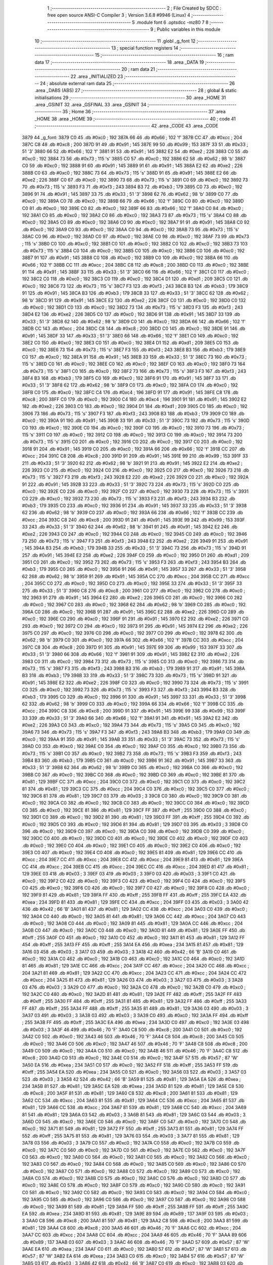                               1 ;--------------------------------------------------------
                              2 ; File Created by SDCC : free open source ANSI-C Compiler
                              3 ; Version 3.6.8 #9946 (Linux)
                              4 ;--------------------------------------------------------
                              5 	.module font
                              6 	.optsdcc -mz80
                              7 	
                              8 ;--------------------------------------------------------
                              9 ; Public variables in this module
                             10 ;--------------------------------------------------------
                             11 	.globl _g_font
                             12 ;--------------------------------------------------------
                             13 ; special function registers
                             14 ;--------------------------------------------------------
                             15 ;--------------------------------------------------------
                             16 ; ram data
                             17 ;--------------------------------------------------------
                             18 	.area _DATA
                             19 ;--------------------------------------------------------
                             20 ; ram data
                             21 ;--------------------------------------------------------
                             22 	.area _INITIALIZED
                             23 ;--------------------------------------------------------
                             24 ; absolute external ram data
                             25 ;--------------------------------------------------------
                             26 	.area _DABS (ABS)
                             27 ;--------------------------------------------------------
                             28 ; global & static initialisations
                             29 ;--------------------------------------------------------
                             30 	.area _HOME
                             31 	.area _GSINIT
                             32 	.area _GSFINAL
                             33 	.area _GSINIT
                             34 ;--------------------------------------------------------
                             35 ; Home
                             36 ;--------------------------------------------------------
                             37 	.area _HOME
                             38 	.area _HOME
                             39 ;--------------------------------------------------------
                             40 ; code
                             41 ;--------------------------------------------------------
                             42 	.area _CODE
                             43 	.area _CODE
   3879                      44 _g_font:
   3879 C0                   45 	.db #0xc0	; 192
   387A 66                   46 	.db #0x66	; 102	'f'
   387B CC                   47 	.db #0xcc	; 204
   387C C8                   48 	.db #0xc8	; 200
   387D 91                   49 	.db #0x91	; 145
   387E 99                   50 	.db #0x99	; 153
   387F 33                   51 	.db #0x33	; 51	'3'
   3880 66                   52 	.db #0x66	; 102	'f'
   3881 91                   53 	.db #0x91	; 145
   3882 E2                   54 	.db #0xe2	; 226
   3883 C0                   55 	.db #0xc0	; 192
   3884 73                   56 	.db #0x73	; 115	's'
   3885 C0                   57 	.db #0xc0	; 192
   3886 62                   58 	.db #0x62	; 98	'b'
   3887 C0                   59 	.db #0xc0	; 192
   3888 91                   60 	.db #0x91	; 145
   3889 91                   61 	.db #0x91	; 145
   388A E2                   62 	.db #0xe2	; 226
   388B C0                   63 	.db #0xc0	; 192
   388C 73                   64 	.db #0x73	; 115	's'
   388D 91                   65 	.db #0x91	; 145
   388E E2                   66 	.db #0xe2	; 226
   388F C0                   67 	.db #0xc0	; 192
   3890 73                   68 	.db #0x73	; 115	's'
   3891 C0                   69 	.db #0xc0	; 192
   3892 73                   70 	.db #0x73	; 115	's'
   3893 F3                   71 	.db #0xf3	; 243
   3894 B3                   72 	.db #0xb3	; 179
   3895 C0                   73 	.db #0xc0	; 192
   3896 91                   74 	.db #0x91	; 145
   3897 33                   75 	.db #0x33	; 51	'3'
   3898 62                   76 	.db #0x62	; 98	'b'
   3899 C0                   77 	.db #0xc0	; 192
   389A C0                   78 	.db #0xc0	; 192
   389B 66                   79 	.db #0x66	; 102	'f'
   389C C0                   80 	.db #0xc0	; 192
   389D C0                   81 	.db #0xc0	; 192
   389E C0                   82 	.db #0xc0	; 192
   389F 66                   83 	.db #0x66	; 102	'f'
   38A0 C0                   84 	.db #0xc0	; 192
   38A1 C0                   85 	.db #0xc0	; 192
   38A2 C0                   86 	.db #0xc0	; 192
   38A3 73                   87 	.db #0x73	; 115	's'
   38A4 C0                   88 	.db #0xc0	; 192
   38A5 C0                   89 	.db #0xc0	; 192
   38A6 C0                   90 	.db #0xc0	; 192
   38A7 91                   91 	.db #0x91	; 145
   38A8 C0                   92 	.db #0xc0	; 192
   38A9 C0                   93 	.db #0xc0	; 192
   38AA C0                   94 	.db #0xc0	; 192
   38AB 73                   95 	.db #0x73	; 115	's'
   38AC C0                   96 	.db #0xc0	; 192
   38AD C0                   97 	.db #0xc0	; 192
   38AE C0                   98 	.db #0xc0	; 192
   38AF 73                   99 	.db #0x73	; 115	's'
   38B0 C0                  100 	.db #0xc0	; 192
   38B1 C0                  101 	.db #0xc0	; 192
   38B2 C0                  102 	.db #0xc0	; 192
   38B3 73                  103 	.db #0x73	; 115	's'
   38B4 C0                  104 	.db #0xc0	; 192
   38B5 C0                  105 	.db #0xc0	; 192
   38B6 C0                  106 	.db #0xc0	; 192
   38B7 91                  107 	.db #0x91	; 145
   38B8 C0                  108 	.db #0xc0	; 192
   38B9 C0                  109 	.db #0xc0	; 192
   38BA 66                  110 	.db #0x66	; 102	'f'
   38BB CC                  111 	.db #0xcc	; 204
   38BC C8                  112 	.db #0xc8	; 200
   38BD C0                  113 	.db #0xc0	; 192
   38BE 91                  114 	.db #0x91	; 145
   38BF 33                  115 	.db #0x33	; 51	'3'
   38C0 66                  116 	.db #0x66	; 102	'f'
   38C1 C0                  117 	.db #0xc0	; 192
   38C2 C0                  118 	.db #0xc0	; 192
   38C3 C0                  119 	.db #0xc0	; 192
   38C4 D1                  120 	.db #0xd1	; 209
   38C5 C0                  121 	.db #0xc0	; 192
   38C6 73                  122 	.db #0x73	; 115	's'
   38C7 F3                  123 	.db #0xf3	; 243
   38C8 B3                  124 	.db #0xb3	; 179
   38C9 91                  125 	.db #0x91	; 145
   38CA B3                  126 	.db #0xb3	; 179
   38CB 33                  127 	.db #0x33	; 51	'3'
   38CC 62                  128 	.db #0x62	; 98	'b'
   38CD 91                  129 	.db #0x91	; 145
   38CE E2                  130 	.db #0xe2	; 226
   38CF C0                  131 	.db #0xc0	; 192
   38D0 C0                  132 	.db #0xc0	; 192
   38D1 C0                  133 	.db #0xc0	; 192
   38D2 73                  134 	.db #0x73	; 115	's'
   38D3 F3                  135 	.db #0xf3	; 243
   38D4 E2                  136 	.db #0xe2	; 226
   38D5 C0                  137 	.db #0xc0	; 192
   38D6 91                  138 	.db #0x91	; 145
   38D7 33                  139 	.db #0x33	; 51	'3'
   38D8 62                  140 	.db #0x62	; 98	'b'
   38D9 C0                  141 	.db #0xc0	; 192
   38DA 66                  142 	.db #0x66	; 102	'f'
   38DB CC                  143 	.db #0xcc	; 204
   38DC C8                  144 	.db #0xc8	; 200
   38DD C0                  145 	.db #0xc0	; 192
   38DE 91                  146 	.db #0x91	; 145
   38DF 33                  147 	.db #0x33	; 51	'3'
   38E0 66                  148 	.db #0x66	; 102	'f'
   38E1 C0                  149 	.db #0xc0	; 192
   38E2 C0                  150 	.db #0xc0	; 192
   38E3 C0                  151 	.db #0xc0	; 192
   38E4 D1                  152 	.db #0xd1	; 209
   38E5 C0                  153 	.db #0xc0	; 192
   38E6 73                  154 	.db #0x73	; 115	's'
   38E7 F3                  155 	.db #0xf3	; 243
   38E8 B3                  156 	.db #0xb3	; 179
   38E9 C0                  157 	.db #0xc0	; 192
   38EA 91                  158 	.db #0x91	; 145
   38EB 33                  159 	.db #0x33	; 51	'3'
   38EC 73                  160 	.db #0x73	; 115	's'
   38ED C0                  161 	.db #0xc0	; 192
   38EE C0                  162 	.db #0xc0	; 192
   38EF C0                  163 	.db #0xc0	; 192
   38F0 73                  164 	.db #0x73	; 115	's'
   38F1 C0                  165 	.db #0xc0	; 192
   38F2 73                  166 	.db #0x73	; 115	's'
   38F3 F3                  167 	.db #0xf3	; 243
   38F4 B3                  168 	.db #0xb3	; 179
   38F5 C0                  169 	.db #0xc0	; 192
   38F6 91                  170 	.db #0x91	; 145
   38F7 33                  171 	.db #0x33	; 51	'3'
   38F8 62                  172 	.db #0x62	; 98	'b'
   38F9 C0                  173 	.db #0xc0	; 192
   38FA C0                  174 	.db #0xc0	; 192
   38FB C0                  175 	.db #0xc0	; 192
   38FC C4                  176 	.db #0xc4	; 196
   38FD 91                  177 	.db #0x91	; 145
   38FE C8                  178 	.db #0xc8	; 200
   38FF C0                  179 	.db #0xc0	; 192
   3900 C4                  180 	.db #0xc4	; 196
   3901 91                  181 	.db #0x91	; 145
   3902 E2                  182 	.db #0xe2	; 226
   3903 C0                  183 	.db #0xc0	; 192
   3904 D1                  184 	.db #0xd1	; 209
   3905 C0                  185 	.db #0xc0	; 192
   3906 73                  186 	.db #0x73	; 115	's'
   3907 F3                  187 	.db #0xf3	; 243
   3908 B3                  188 	.db #0xb3	; 179
   3909 C0                  189 	.db #0xc0	; 192
   390A 91                  190 	.db #0x91	; 145
   390B 33                  191 	.db #0x33	; 51	'3'
   390C 73                  192 	.db #0x73	; 115	's'
   390D C0                  193 	.db #0xc0	; 192
   390E C0                  194 	.db #0xc0	; 192
   390F C0                  195 	.db #0xc0	; 192
   3910 73                  196 	.db #0x73	; 115	's'
   3911 C0                  197 	.db #0xc0	; 192
   3912 C0                  198 	.db #0xc0	; 192
   3913 C0                  199 	.db #0xc0	; 192
   3914 73                  200 	.db #0x73	; 115	's'
   3915 C0                  201 	.db #0xc0	; 192
   3916 C0                  202 	.db #0xc0	; 192
   3917 C0                  203 	.db #0xc0	; 192
   3918 91                  204 	.db #0x91	; 145
   3919 C0                  205 	.db #0xc0	; 192
   391A 66                  206 	.db #0x66	; 102	'f'
   391B CC                  207 	.db #0xcc	; 204
   391C C8                  208 	.db #0xc8	; 200
   391D 91                  209 	.db #0x91	; 145
   391E 99                  210 	.db #0x99	; 153
   391F 33                  211 	.db #0x33	; 51	'3'
   3920 62                  212 	.db #0x62	; 98	'b'
   3921 91                  213 	.db #0x91	; 145
   3922 E2                  214 	.db #0xe2	; 226
   3923 C0                  215 	.db #0xc0	; 192
   3924 C0                  216 	.db #0xc0	; 192
   3925 C0                  217 	.db #0xc0	; 192
   3926 73                  218 	.db #0x73	; 115	's'
   3927 F3                  219 	.db #0xf3	; 243
   3928 E2                  220 	.db #0xe2	; 226
   3929 C0                  221 	.db #0xc0	; 192
   392A 91                  222 	.db #0x91	; 145
   392B 33                  223 	.db #0x33	; 51	'3'
   392C 73                  224 	.db #0x73	; 115	's'
   392D C0                  225 	.db #0xc0	; 192
   392E C0                  226 	.db #0xc0	; 192
   392F C0                  227 	.db #0xc0	; 192
   3930 73                  228 	.db #0x73	; 115	's'
   3931 C0                  229 	.db #0xc0	; 192
   3932 73                  230 	.db #0x73	; 115	's'
   3933 F3                  231 	.db #0xf3	; 243
   3934 B3                  232 	.db #0xb3	; 179
   3935 C0                  233 	.db #0xc0	; 192
   3936 91                  234 	.db #0x91	; 145
   3937 33                  235 	.db #0x33	; 51	'3'
   3938 62                  236 	.db #0x62	; 98	'b'
   3939 C0                  237 	.db #0xc0	; 192
   393A 66                  238 	.db #0x66	; 102	'f'
   393B CC                  239 	.db #0xcc	; 204
   393C C8                  240 	.db #0xc8	; 200
   393D 91                  241 	.db #0x91	; 145
   393E 99                  242 	.db #0x99	; 153
   393F 33                  243 	.db #0x33	; 51	'3'
   3940 62                  244 	.db #0x62	; 98	'b'
   3941 91                  245 	.db #0x91	; 145
   3942 E2                  246 	.db #0xe2	; 226
   3943 C0                  247 	.db #0xc0	; 192
   3944 C0                  248 	.db #0xc0	; 192
   3945 C0                  249 	.db #0xc0	; 192
   3946 73                  250 	.db #0x73	; 115	's'
   3947 F3                  251 	.db #0xf3	; 243
   3948 E2                  252 	.db #0xe2	; 226
   3949 91                  253 	.db #0x91	; 145
   394A B3                  254 	.db #0xb3	; 179
   394B 33                  255 	.db #0x33	; 51	'3'
   394C 73                  256 	.db #0x73	; 115	's'
   394D 91                  257 	.db #0x91	; 145
   394E E2                  258 	.db #0xe2	; 226
   394F C0                  259 	.db #0xc0	; 192
   3950 D1                  260 	.db #0xd1	; 209
   3951 C0                  261 	.db #0xc0	; 192
   3952 73                  262 	.db #0x73	; 115	's'
   3953 F3                  263 	.db #0xf3	; 243
   3954 B3                  264 	.db #0xb3	; 179
   3955 C0                  265 	.db #0xc0	; 192
   3956 91                  266 	.db #0x91	; 145
   3957 33                  267 	.db #0x33	; 51	'3'
   3958 62                  268 	.db #0x62	; 98	'b'
   3959 91                  269 	.db #0x91	; 145
   395A CC                  270 	.db #0xcc	; 204
   395B CC                  271 	.db #0xcc	; 204
   395C C0                  272 	.db #0xc0	; 192
   395D C0                  273 	.db #0xc0	; 192
   395E 33                  274 	.db #0x33	; 51	'3'
   395F 33                  275 	.db #0x33	; 51	'3'
   3960 C8                  276 	.db #0xc8	; 200
   3961 C0                  277 	.db #0xc0	; 192
   3962 C0                  278 	.db #0xc0	; 192
   3963 91                  279 	.db #0x91	; 145
   3964 E2                  280 	.db #0xe2	; 226
   3965 C0                  281 	.db #0xc0	; 192
   3966 C0                  282 	.db #0xc0	; 192
   3967 C0                  283 	.db #0xc0	; 192
   3968 62                  284 	.db #0x62	; 98	'b'
   3969 C0                  285 	.db #0xc0	; 192
   396A C0                  286 	.db #0xc0	; 192
   396B 91                  287 	.db #0x91	; 145
   396C E2                  288 	.db #0xe2	; 226
   396D C0                  289 	.db #0xc0	; 192
   396E C0                  290 	.db #0xc0	; 192
   396F 91                  291 	.db #0x91	; 145
   3970 E2                  292 	.db #0xe2	; 226
   3971 C0                  293 	.db #0xc0	; 192
   3972 C0                  294 	.db #0xc0	; 192
   3973 91                  295 	.db #0x91	; 145
   3974 E2                  296 	.db #0xe2	; 226
   3975 C0                  297 	.db #0xc0	; 192
   3976 C0                  298 	.db #0xc0	; 192
   3977 C0                  299 	.db #0xc0	; 192
   3978 62                  300 	.db #0x62	; 98	'b'
   3979 C0                  301 	.db #0xc0	; 192
   397A 66                  302 	.db #0x66	; 102	'f'
   397B CC                  303 	.db #0xcc	; 204
   397C C8                  304 	.db #0xc8	; 200
   397D 91                  305 	.db #0x91	; 145
   397E 99                  306 	.db #0x99	; 153
   397F 33                  307 	.db #0x33	; 51	'3'
   3980 66                  308 	.db #0x66	; 102	'f'
   3981 91                  309 	.db #0x91	; 145
   3982 E2                  310 	.db #0xe2	; 226
   3983 C0                  311 	.db #0xc0	; 192
   3984 73                  312 	.db #0x73	; 115	's'
   3985 C0                  313 	.db #0xc0	; 192
   3986 73                  314 	.db #0x73	; 115	's'
   3987 F3                  315 	.db #0xf3	; 243
   3988 B3                  316 	.db #0xb3	; 179
   3989 91                  317 	.db #0x91	; 145
   398A B3                  318 	.db #0xb3	; 179
   398B 33                  319 	.db #0x33	; 51	'3'
   398C 73                  320 	.db #0x73	; 115	's'
   398D 91                  321 	.db #0x91	; 145
   398E E2                  322 	.db #0xe2	; 226
   398F C0                  323 	.db #0xc0	; 192
   3990 73                  324 	.db #0x73	; 115	's'
   3991 C0                  325 	.db #0xc0	; 192
   3992 73                  326 	.db #0x73	; 115	's'
   3993 F3                  327 	.db #0xf3	; 243
   3994 B3                  328 	.db #0xb3	; 179
   3995 C0                  329 	.db #0xc0	; 192
   3996 91                  330 	.db #0x91	; 145
   3997 33                  331 	.db #0x33	; 51	'3'
   3998 62                  332 	.db #0x62	; 98	'b'
   3999 C0                  333 	.db #0xc0	; 192
   399A 66                  334 	.db #0x66	; 102	'f'
   399B CC                  335 	.db #0xcc	; 204
   399C C8                  336 	.db #0xc8	; 200
   399D 91                  337 	.db #0x91	; 145
   399E 99                  338 	.db #0x99	; 153
   399F 33                  339 	.db #0x33	; 51	'3'
   39A0 66                  340 	.db #0x66	; 102	'f'
   39A1 91                  341 	.db #0x91	; 145
   39A2 E2                  342 	.db #0xe2	; 226
   39A3 C0                  343 	.db #0xc0	; 192
   39A4 73                  344 	.db #0x73	; 115	's'
   39A5 C0                  345 	.db #0xc0	; 192
   39A6 73                  346 	.db #0x73	; 115	's'
   39A7 F3                  347 	.db #0xf3	; 243
   39A8 B3                  348 	.db #0xb3	; 179
   39A9 C0                  349 	.db #0xc0	; 192
   39AA 91                  350 	.db #0x91	; 145
   39AB 33                  351 	.db #0x33	; 51	'3'
   39AC 73                  352 	.db #0x73	; 115	's'
   39AD C0                  353 	.db #0xc0	; 192
   39AE C0                  354 	.db #0xc0	; 192
   39AF C0                  355 	.db #0xc0	; 192
   39B0 73                  356 	.db #0x73	; 115	's'
   39B1 C0                  357 	.db #0xc0	; 192
   39B2 73                  358 	.db #0x73	; 115	's'
   39B3 F3                  359 	.db #0xf3	; 243
   39B4 B3                  360 	.db #0xb3	; 179
   39B5 C0                  361 	.db #0xc0	; 192
   39B6 91                  362 	.db #0x91	; 145
   39B7 33                  363 	.db #0x33	; 51	'3'
   39B8 62                  364 	.db #0x62	; 98	'b'
   39B9 C0                  365 	.db #0xc0	; 192
   39BA C0                  366 	.db #0xc0	; 192
   39BB C0                  367 	.db #0xc0	; 192
   39BC C0                  368 	.db #0xc0	; 192
   39BD C0                  369 	.db #0xc0	; 192
   39BE 81                  370 	.db #0x81	; 129
   39BF CC                  371 	.db #0xcc	; 204
   39C0 C0                  372 	.db #0xc0	; 192
   39C1 C0                  373 	.db #0xc0	; 192
   39C2 81                  374 	.db #0x81	; 129
   39C3 CC                  375 	.db #0xcc	; 204
   39C4 C0                  376 	.db #0xc0	; 192
   39C5 C0                  377 	.db #0xc0	; 192
   39C6 81                  378 	.db #0x81	; 129
   39C7 03                  379 	.db #0x03	; 3
   39C8 C0                  380 	.db #0xc0	; 192
   39C9 C0                  381 	.db #0xc0	; 192
   39CA C0                  382 	.db #0xc0	; 192
   39CB C0                  383 	.db #0xc0	; 192
   39CC C0                  384 	.db #0xc0	; 192
   39CD C0                  385 	.db #0xc0	; 192
   39CE 81                  386 	.db #0x81	; 129
   39CF FF                  387 	.db #0xff	; 255
   39D0 C0                  388 	.db #0xc0	; 192
   39D1 C0                  389 	.db #0xc0	; 192
   39D2 81                  390 	.db #0x81	; 129
   39D3 FF                  391 	.db #0xff	; 255
   39D4 C0                  392 	.db #0xc0	; 192
   39D5 C0                  393 	.db #0xc0	; 192
   39D6 81                  394 	.db #0x81	; 129
   39D7 03                  395 	.db #0x03	; 3
   39D8 C0                  396 	.db #0xc0	; 192
   39D9 C0                  397 	.db #0xc0	; 192
   39DA C0                  398 	.db #0xc0	; 192
   39DB C0                  399 	.db #0xc0	; 192
   39DC C0                  400 	.db #0xc0	; 192
   39DD C0                  401 	.db #0xc0	; 192
   39DE C0                  402 	.db #0xc0	; 192
   39DF C0                  403 	.db #0xc0	; 192
   39E0 C0                  404 	.db #0xc0	; 192
   39E1 C0                  405 	.db #0xc0	; 192
   39E2 C0                  406 	.db #0xc0	; 192
   39E3 C0                  407 	.db #0xc0	; 192
   39E4 C0                  408 	.db #0xc0	; 192
   39E5 81                  409 	.db #0x81	; 129
   39E6 CC                  410 	.db #0xcc	; 204
   39E7 CC                  411 	.db #0xcc	; 204
   39E8 CC                  412 	.db #0xcc	; 204
   39E9 81                  413 	.db #0x81	; 129
   39EA CC                  414 	.db #0xcc	; 204
   39EB CC                  415 	.db #0xcc	; 204
   39EC CC                  416 	.db #0xcc	; 204
   39ED 81                  417 	.db #0x81	; 129
   39EE 03                  418 	.db #0x03	; 3
   39EF 03                  419 	.db #0x03	; 3
   39F0 03                  420 	.db #0x03	; 3
   39F1 C0                  421 	.db #0xc0	; 192
   39F2 C0                  422 	.db #0xc0	; 192
   39F3 C0                  423 	.db #0xc0	; 192
   39F4 C0                  424 	.db #0xc0	; 192
   39F5 C0                  425 	.db #0xc0	; 192
   39F6 C0                  426 	.db #0xc0	; 192
   39F7 C0                  427 	.db #0xc0	; 192
   39F8 C0                  428 	.db #0xc0	; 192
   39F9 81                  429 	.db #0x81	; 129
   39FA FF                  430 	.db #0xff	; 255
   39FB FF                  431 	.db #0xff	; 255
   39FC EA                  432 	.db #0xea	; 234
   39FD 81                  433 	.db #0x81	; 129
   39FE CC                  434 	.db #0xcc	; 204
   39FF 03                  435 	.db #0x03	; 3
   3A00 42                  436 	.db #0x42	; 66	'B'
   3A01 81                  437 	.db #0x81	; 129
   3A02 CC                  438 	.db #0xcc	; 204
   3A03 C0                  439 	.db #0xc0	; 192
   3A04 C0                  440 	.db #0xc0	; 192
   3A05 81                  441 	.db #0x81	; 129
   3A06 CC                  442 	.db #0xcc	; 204
   3A07 C0                  443 	.db #0xc0	; 192
   3A08 C0                  444 	.db #0xc0	; 192
   3A09 81                  445 	.db #0x81	; 129
   3A0A CC                  446 	.db #0xcc	; 204
   3A0B C0                  447 	.db #0xc0	; 192
   3A0C C0                  448 	.db #0xc0	; 192
   3A0D 81                  449 	.db #0x81	; 129
   3A0E FF                  450 	.db #0xff	; 255
   3A0F C0                  451 	.db #0xc0	; 192
   3A10 C0                  452 	.db #0xc0	; 192
   3A11 81                  453 	.db #0x81	; 129
   3A12 FF                  454 	.db #0xff	; 255
   3A13 FF                  455 	.db #0xff	; 255
   3A14 EA                  456 	.db #0xea	; 234
   3A15 81                  457 	.db #0x81	; 129
   3A16 03                  458 	.db #0x03	; 3
   3A17 03                  459 	.db #0x03	; 3
   3A18 42                  460 	.db #0x42	; 66	'B'
   3A19 C0                  461 	.db #0xc0	; 192
   3A1A C0                  462 	.db #0xc0	; 192
   3A1B C0                  463 	.db #0xc0	; 192
   3A1C C0                  464 	.db #0xc0	; 192
   3A1D 81                  465 	.db #0x81	; 129
   3A1E CC                  466 	.db #0xcc	; 204
   3A1F CC                  467 	.db #0xcc	; 204
   3A20 CC                  468 	.db #0xcc	; 204
   3A21 81                  469 	.db #0x81	; 129
   3A22 CC                  470 	.db #0xcc	; 204
   3A23 CC                  471 	.db #0xcc	; 204
   3A24 CC                  472 	.db #0xcc	; 204
   3A25 81                  473 	.db #0x81	; 129
   3A26 03                  474 	.db #0x03	; 3
   3A27 03                  475 	.db #0x03	; 3
   3A28 03                  476 	.db #0x03	; 3
   3A29 C0                  477 	.db #0xc0	; 192
   3A2A C0                  478 	.db #0xc0	; 192
   3A2B C0                  479 	.db #0xc0	; 192
   3A2C C0                  480 	.db #0xc0	; 192
   3A2D 81                  481 	.db #0x81	; 129
   3A2E FF                  482 	.db #0xff	; 255
   3A2F FF                  483 	.db #0xff	; 255
   3A30 FF                  484 	.db #0xff	; 255
   3A31 81                  485 	.db #0x81	; 129
   3A32 FF                  486 	.db #0xff	; 255
   3A33 FF                  487 	.db #0xff	; 255
   3A34 FF                  488 	.db #0xff	; 255
   3A35 81                  489 	.db #0x81	; 129
   3A36 03                  490 	.db #0x03	; 3
   3A37 03                  491 	.db #0x03	; 3
   3A38 03                  492 	.db #0x03	; 3
   3A39 C0                  493 	.db #0xc0	; 192
   3A3A FF                  494 	.db #0xff	; 255
   3A3B FF                  495 	.db #0xff	; 255
   3A3C EA                  496 	.db #0xea	; 234
   3A3D C0                  497 	.db #0xc0	; 192
   3A3E 03                  498 	.db #0x03	; 3
   3A3F 46                  499 	.db #0x46	; 70	'F'
   3A40 C8                  500 	.db #0xc8	; 200
   3A41 C0                  501 	.db #0xc0	; 192
   3A42 C0                  502 	.db #0xc0	; 192
   3A43 46                  503 	.db #0x46	; 70	'F'
   3A44 C8                  504 	.db #0xc8	; 200
   3A45 C0                  505 	.db #0xc0	; 192
   3A46 C0                  506 	.db #0xc0	; 192
   3A47 46                  507 	.db #0x46	; 70	'F'
   3A48 C8                  508 	.db #0xc8	; 200
   3A49 C0                  509 	.db #0xc0	; 192
   3A4A C0                  510 	.db #0xc0	; 192
   3A4B 46                  511 	.db #0x46	; 70	'F'
   3A4C C8                  512 	.db #0xc8	; 200
   3A4D C0                  513 	.db #0xc0	; 192
   3A4E C0                  514 	.db #0xc0	; 192
   3A4F 57                  515 	.db #0x57	; 87	'W'
   3A50 EA                  516 	.db #0xea	; 234
   3A51 C0                  517 	.db #0xc0	; 192
   3A52 FF                  518 	.db #0xff	; 255
   3A53 FF                  519 	.db #0xff	; 255
   3A54 EA                  520 	.db #0xea	; 234
   3A55 C0                  521 	.db #0xc0	; 192
   3A56 03                  522 	.db #0x03	; 3
   3A57 03                  523 	.db #0x03	; 3
   3A58 42                  524 	.db #0x42	; 66	'B'
   3A59 81                  525 	.db #0x81	; 129
   3A5A EA                  526 	.db #0xea	; 234
   3A5B 81                  527 	.db #0x81	; 129
   3A5C EA                  528 	.db #0xea	; 234
   3A5D 81                  529 	.db #0x81	; 129
   3A5E C8                  530 	.db #0xc8	; 200
   3A5F 81                  531 	.db #0x81	; 129
   3A60 C8                  532 	.db #0xc8	; 200
   3A61 81                  533 	.db #0x81	; 129
   3A62 CC                  534 	.db #0xcc	; 204
   3A63 81                  535 	.db #0x81	; 129
   3A64 CC                  536 	.db #0xcc	; 204
   3A65 81                  537 	.db #0x81	; 129
   3A66 CC                  538 	.db #0xcc	; 204
   3A67 81                  539 	.db #0x81	; 129
   3A68 CC                  540 	.db #0xcc	; 204
   3A69 81                  541 	.db #0x81	; 129
   3A6A 03                  542 	.db #0x03	; 3
   3A6B 81                  543 	.db #0x81	; 129
   3A6C 03                  544 	.db #0x03	; 3
   3A6D C0                  545 	.db #0xc0	; 192
   3A6E C0                  546 	.db #0xc0	; 192
   3A6F C0                  547 	.db #0xc0	; 192
   3A70 C0                  548 	.db #0xc0	; 192
   3A71 81                  549 	.db #0x81	; 129
   3A72 FF                  550 	.db #0xff	; 255
   3A73 81                  551 	.db #0x81	; 129
   3A74 FF                  552 	.db #0xff	; 255
   3A75 81                  553 	.db #0x81	; 129
   3A76 03                  554 	.db #0x03	; 3
   3A77 81                  555 	.db #0x81	; 129
   3A78 03                  556 	.db #0x03	; 3
   3A79 C0                  557 	.db #0xc0	; 192
   3A7A C0                  558 	.db #0xc0	; 192
   3A7B C0                  559 	.db #0xc0	; 192
   3A7C C0                  560 	.db #0xc0	; 192
   3A7D C0                  561 	.db #0xc0	; 192
   3A7E C0                  562 	.db #0xc0	; 192
   3A7F C0                  563 	.db #0xc0	; 192
   3A80 C0                  564 	.db #0xc0	; 192
   3A81 C0                  565 	.db #0xc0	; 192
   3A82 C0                  566 	.db #0xc0	; 192
   3A83 C0                  567 	.db #0xc0	; 192
   3A84 C0                  568 	.db #0xc0	; 192
   3A85 C0                  569 	.db #0xc0	; 192
   3A86 C0                  570 	.db #0xc0	; 192
   3A87 C0                  571 	.db #0xc0	; 192
   3A88 C0                  572 	.db #0xc0	; 192
   3A89 C0                  573 	.db #0xc0	; 192
   3A8A C0                  574 	.db #0xc0	; 192
   3A8B C0                  575 	.db #0xc0	; 192
   3A8C C0                  576 	.db #0xc0	; 192
   3A8D C0                  577 	.db #0xc0	; 192
   3A8E C0                  578 	.db #0xc0	; 192
   3A8F C0                  579 	.db #0xc0	; 192
   3A90 C0                  580 	.db #0xc0	; 192
   3A91 C0                  581 	.db #0xc0	; 192
   3A92 C0                  582 	.db #0xc0	; 192
   3A93 C0                  583 	.db #0xc0	; 192
   3A94 C0                  584 	.db #0xc0	; 192
   3A95 C0                  585 	.db #0xc0	; 192
   3A96 C0                  586 	.db #0xc0	; 192
   3A97 C0                  587 	.db #0xc0	; 192
   3A98 C0                  588 	.db #0xc0	; 192
   3A99 81                  589 	.db #0x81	; 129
   3A9A FF                  590 	.db #0xff	; 255
   3A9B FF                  591 	.db #0xff	; 255
   3A9C EA                  592 	.db #0xea	; 234
   3A9D 81                  593 	.db #0x81	; 129
   3A9E 89                  594 	.db #0x89	; 137
   3A9F 03                  595 	.db #0x03	; 3
   3AA0 C8                  596 	.db #0xc8	; 200
   3AA1 81                  597 	.db #0x81	; 129
   3AA2 C8                  598 	.db #0xc8	; 200
   3AA3 81                  599 	.db #0x81	; 129
   3AA4 C8                  600 	.db #0xc8	; 200
   3AA5 46                  601 	.db #0x46	; 70	'F'
   3AA6 CC                  602 	.db #0xcc	; 204
   3AA7 CC                  603 	.db #0xcc	; 204
   3AA8 CC                  604 	.db #0xcc	; 204
   3AA9 46                  605 	.db #0x46	; 70	'F'
   3AAA 89                  606 	.db #0x89	; 137
   3AAB 03                  607 	.db #0x03	; 3
   3AAC 46                  608 	.db #0x46	; 70	'F'
   3AAD 57                  609 	.db #0x57	; 87	'W'
   3AAE EA                  610 	.db #0xea	; 234
   3AAF C0                  611 	.db #0xc0	; 192
   3AB0 57                  612 	.db #0x57	; 87	'W'
   3AB1 57                  613 	.db #0x57	; 87	'W'
   3AB2 EA                  614 	.db #0xea	; 234
   3AB3 C0                  615 	.db #0xc0	; 192
   3AB4 57                  616 	.db #0x57	; 87	'W'
   3AB5 03                  617 	.db #0x03	; 3
   3AB6 42                  618 	.db #0x42	; 66	'B'
   3AB7 C0                  619 	.db #0xc0	; 192
   3AB8 03                  620 	.db #0x03	; 3
   3AB9 57                  621 	.db #0x57	; 87	'W'
   3ABA FF                  622 	.db #0xff	; 255
   3ABB FF                  623 	.db #0xff	; 255
   3ABC EA                  624 	.db #0xea	; 234
   3ABD 46                  625 	.db #0x46	; 70	'F'
   3ABE 89                  626 	.db #0x89	; 137
   3ABF 03                  627 	.db #0x03	; 3
   3AC0 C8                  628 	.db #0xc8	; 200
   3AC1 46                  629 	.db #0x46	; 70	'F'
   3AC2 C8                  630 	.db #0xc8	; 200
   3AC3 81                  631 	.db #0x81	; 129
   3AC4 C8                  632 	.db #0xc8	; 200
   3AC5 46                  633 	.db #0x46	; 70	'F'
   3AC6 CC                  634 	.db #0xcc	; 204
   3AC7 CC                  635 	.db #0xcc	; 204
   3AC8 C8                  636 	.db #0xc8	; 200
   3AC9 46                  637 	.db #0x46	; 70	'F'
   3ACA 89                  638 	.db #0x89	; 137
   3ACB 03                  639 	.db #0x03	; 3
   3ACC 46                  640 	.db #0x46	; 70	'F'
   3ACD 57                  641 	.db #0x57	; 87	'W'
   3ACE EA                  642 	.db #0xea	; 234
   3ACF C0                  643 	.db #0xc0	; 192
   3AD0 57                  644 	.db #0x57	; 87	'W'
   3AD1 57                  645 	.db #0x57	; 87	'W'
   3AD2 FF                  646 	.db #0xff	; 255
   3AD3 FF                  647 	.db #0xff	; 255
   3AD4 FF                  648 	.db #0xff	; 255
   3AD5 03                  649 	.db #0x03	; 3
   3AD6 03                  650 	.db #0x03	; 3
   3AD7 03                  651 	.db #0x03	; 3
   3AD8 03                  652 	.db #0x03	; 3
   3AD9 57                  653 	.db #0x57	; 87	'W'
   3ADA FF                  654 	.db #0xff	; 255
   3ADB FF                  655 	.db #0xff	; 255
   3ADC FF                  656 	.db #0xff	; 255
   3ADD 46                  657 	.db #0x46	; 70	'F'
   3ADE 03                  658 	.db #0x03	; 3
   3ADF 03                  659 	.db #0x03	; 3
   3AE0 46                  660 	.db #0x46	; 70	'F'
   3AE1 46                  661 	.db #0x46	; 70	'F'
   3AE2 C0                  662 	.db #0xc0	; 192
   3AE3 C0                  663 	.db #0xc0	; 192
   3AE4 46                  664 	.db #0x46	; 70	'F'
   3AE5 46                  665 	.db #0x46	; 70	'F'
   3AE6 C8                  666 	.db #0xc8	; 200
   3AE7 C0                  667 	.db #0xc0	; 192
   3AE8 03                  668 	.db #0x03	; 3
   3AE9 46                  669 	.db #0x46	; 70	'F'
   3AEA C8                  670 	.db #0xc8	; 200
   3AEB C0                  671 	.db #0xc0	; 192
   3AEC C0                  672 	.db #0xc0	; 192
   3AED 57                  673 	.db #0x57	; 87	'W'
   3AEE EA                  674 	.db #0xea	; 234
   3AEF C0                  675 	.db #0xc0	; 192
   3AF0 57                  676 	.db #0x57	; 87	'W'
   3AF1 57                  677 	.db #0x57	; 87	'W'
   3AF2 FF                  678 	.db #0xff	; 255
   3AF3 FF                  679 	.db #0xff	; 255
   3AF4 FF                  680 	.db #0xff	; 255
   3AF5 03                  681 	.db #0x03	; 3
   3AF6 03                  682 	.db #0x03	; 3
   3AF7 03                  683 	.db #0x03	; 3
   3AF8 03                  684 	.db #0x03	; 3
   3AF9 57                  685 	.db #0x57	; 87	'W'
   3AFA FF                  686 	.db #0xff	; 255
   3AFB FF                  687 	.db #0xff	; 255
   3AFC C0                  688 	.db #0xc0	; 192
   3AFD 46                  689 	.db #0x46	; 70	'F'
   3AFE 03                  690 	.db #0x03	; 3
   3AFF 03                  691 	.db #0x03	; 3
   3B00 C8                  692 	.db #0xc8	; 200
   3B01 46                  693 	.db #0x46	; 70	'F'
   3B02 C0                  694 	.db #0xc0	; 192
   3B03 C0                  695 	.db #0xc0	; 192
   3B04 46                  696 	.db #0x46	; 70	'F'
   3B05 46                  697 	.db #0x46	; 70	'F'
   3B06 C8                  698 	.db #0xc8	; 200
   3B07 C0                  699 	.db #0xc0	; 192
   3B08 46                  700 	.db #0x46	; 70	'F'
   3B09 46                  701 	.db #0x46	; 70	'F'
   3B0A C8                  702 	.db #0xc8	; 200
   3B0B C0                  703 	.db #0xc0	; 192
   3B0C 46                  704 	.db #0x46	; 70	'F'
   3B0D 57                  705 	.db #0x57	; 87	'W'
   3B0E EA                  706 	.db #0xea	; 234
   3B0F C0                  707 	.db #0xc0	; 192
   3B10 AB                  708 	.db #0xab	; 171
   3B11 57                  709 	.db #0x57	; 87	'W'
   3B12 FF                  710 	.db #0xff	; 255
   3B13 FF                  711 	.db #0xff	; 255
   3B14 42                  712 	.db #0x42	; 66	'B'
   3B15 03                  713 	.db #0x03	; 3
   3B16 03                  714 	.db #0x03	; 3
   3B17 03                  715 	.db #0x03	; 3
   3B18 C0                  716 	.db #0xc0	; 192
   3B19 57                  717 	.db #0x57	; 87	'W'
   3B1A FF                  718 	.db #0xff	; 255
   3B1B FF                  719 	.db #0xff	; 255
   3B1C FF                  720 	.db #0xff	; 255
   3B1D 46                  721 	.db #0x46	; 70	'F'
   3B1E 03                  722 	.db #0x03	; 3
   3B1F 03                  723 	.db #0x03	; 3
   3B20 03                  724 	.db #0x03	; 3
   3B21 46                  725 	.db #0x46	; 70	'F'
   3B22 C0                  726 	.db #0xc0	; 192
   3B23 C0                  727 	.db #0xc0	; 192
   3B24 C0                  728 	.db #0xc0	; 192
   3B25 46                  729 	.db #0x46	; 70	'F'
   3B26 CC                  730 	.db #0xcc	; 204
   3B27 CC                  731 	.db #0xcc	; 204
   3B28 C8                  732 	.db #0xc8	; 200
   3B29 46                  733 	.db #0x46	; 70	'F'
   3B2A 89                  734 	.db #0x89	; 137
   3B2B 03                  735 	.db #0x03	; 3
   3B2C 42                  736 	.db #0x42	; 66	'B'
   3B2D 57                  737 	.db #0x57	; 87	'W'
   3B2E EA                  738 	.db #0xea	; 234
   3B2F C0                  739 	.db #0xc0	; 192
   3B30 C0                  740 	.db #0xc0	; 192
   3B31 57                  741 	.db #0x57	; 87	'W'
   3B32 FF                  742 	.db #0xff	; 255
   3B33 FF                  743 	.db #0xff	; 255
   3B34 FF                  744 	.db #0xff	; 255
   3B35 03                  745 	.db #0x03	; 3
   3B36 03                  746 	.db #0x03	; 3
   3B37 03                  747 	.db #0x03	; 3
   3B38 03                  748 	.db #0x03	; 3
   3B39 57                  749 	.db #0x57	; 87	'W'
   3B3A FF                  750 	.db #0xff	; 255
   3B3B FF                  751 	.db #0xff	; 255
   3B3C FF                  752 	.db #0xff	; 255
   3B3D 46                  753 	.db #0x46	; 70	'F'
   3B3E 03                  754 	.db #0x03	; 3
   3B3F 03                  755 	.db #0x03	; 3
   3B40 03                  756 	.db #0x03	; 3
   3B41 46                  757 	.db #0x46	; 70	'F'
   3B42 C0                  758 	.db #0xc0	; 192
   3B43 C0                  759 	.db #0xc0	; 192
   3B44 C0                  760 	.db #0xc0	; 192
   3B45 46                  761 	.db #0x46	; 70	'F'
   3B46 CC                  762 	.db #0xcc	; 204
   3B47 CC                  763 	.db #0xcc	; 204
   3B48 C8                  764 	.db #0xc8	; 200
   3B49 46                  765 	.db #0x46	; 70	'F'
   3B4A 89                  766 	.db #0x89	; 137
   3B4B 03                  767 	.db #0x03	; 3
   3B4C 42                  768 	.db #0x42	; 66	'B'
   3B4D 57                  769 	.db #0x57	; 87	'W'
   3B4E EA                  770 	.db #0xea	; 234
   3B4F C0                  771 	.db #0xc0	; 192
   3B50 C0                  772 	.db #0xc0	; 192
   3B51 57                  773 	.db #0x57	; 87	'W'
   3B52 EA                  774 	.db #0xea	; 234
   3B53 C0                  775 	.db #0xc0	; 192
   3B54 C0                  776 	.db #0xc0	; 192
   3B55 03                  777 	.db #0x03	; 3
   3B56 42                  778 	.db #0x42	; 66	'B'
   3B57 C0                  779 	.db #0xc0	; 192
   3B58 C0                  780 	.db #0xc0	; 192
   3B59 57                  781 	.db #0x57	; 87	'W'
   3B5A FF                  782 	.db #0xff	; 255
   3B5B FF                  783 	.db #0xff	; 255
   3B5C FF                  784 	.db #0xff	; 255
   3B5D 46                  785 	.db #0x46	; 70	'F'
   3B5E 03                  786 	.db #0x03	; 3
   3B5F 03                  787 	.db #0x03	; 3
   3B60 46                  788 	.db #0x46	; 70	'F'
   3B61 46                  789 	.db #0x46	; 70	'F'
   3B62 C0                  790 	.db #0xc0	; 192
   3B63 C0                  791 	.db #0xc0	; 192
   3B64 46                  792 	.db #0x46	; 70	'F'
   3B65 46                  793 	.db #0x46	; 70	'F'
   3B66 C8                  794 	.db #0xc8	; 200
   3B67 C0                  795 	.db #0xc0	; 192
   3B68 03                  796 	.db #0x03	; 3
   3B69 46                  797 	.db #0x46	; 70	'F'
   3B6A C8                  798 	.db #0xc8	; 200
   3B6B 46                  799 	.db #0x46	; 70	'F'
   3B6C CC                  800 	.db #0xcc	; 204
   3B6D 57                  801 	.db #0x57	; 87	'W'
   3B6E EA                  802 	.db #0xea	; 234
   3B6F 03                  803 	.db #0x03	; 3
   3B70 57                  804 	.db #0x57	; 87	'W'
   3B71 57                  805 	.db #0x57	; 87	'W'
   3B72 FF                  806 	.db #0xff	; 255
   3B73 FF                  807 	.db #0xff	; 255
   3B74 FF                  808 	.db #0xff	; 255
   3B75 03                  809 	.db #0x03	; 3
   3B76 03                  810 	.db #0x03	; 3
   3B77 03                  811 	.db #0x03	; 3
   3B78 03                  812 	.db #0x03	; 3
   3B79 57                  813 	.db #0x57	; 87	'W'
   3B7A C0                  814 	.db #0xc0	; 192
   3B7B C0                  815 	.db #0xc0	; 192
   3B7C 57                  816 	.db #0x57	; 87	'W'
   3B7D 46                  817 	.db #0x46	; 70	'F'
   3B7E C0                  818 	.db #0xc0	; 192
   3B7F C0                  819 	.db #0xc0	; 192
   3B80 46                  820 	.db #0x46	; 70	'F'
   3B81 46                  821 	.db #0x46	; 70	'F'
   3B82 C0                  822 	.db #0xc0	; 192
   3B83 C0                  823 	.db #0xc0	; 192
   3B84 46                  824 	.db #0x46	; 70	'F'
   3B85 46                  825 	.db #0x46	; 70	'F'
   3B86 CC                  826 	.db #0xcc	; 204
   3B87 CC                  827 	.db #0xcc	; 204
   3B88 CC                  828 	.db #0xcc	; 204
   3B89 46                  829 	.db #0x46	; 70	'F'
   3B8A 89                  830 	.db #0x89	; 137
   3B8B 03                  831 	.db #0x03	; 3
   3B8C 46                  832 	.db #0x46	; 70	'F'
   3B8D 57                  833 	.db #0x57	; 87	'W'
   3B8E EA                  834 	.db #0xea	; 234
   3B8F C0                  835 	.db #0xc0	; 192
   3B90 57                  836 	.db #0x57	; 87	'W'
   3B91 57                  837 	.db #0x57	; 87	'W'
   3B92 EA                  838 	.db #0xea	; 234
   3B93 C0                  839 	.db #0xc0	; 192
   3B94 57                  840 	.db #0x57	; 87	'W'
   3B95 03                  841 	.db #0x03	; 3
   3B96 42                  842 	.db #0x42	; 66	'B'
   3B97 C0                  843 	.db #0xc0	; 192
   3B98 03                  844 	.db #0x03	; 3
   3B99 C0                  845 	.db #0xc0	; 192
   3B9A 81                  846 	.db #0x81	; 129
   3B9B EA                  847 	.db #0xea	; 234
   3B9C C0                  848 	.db #0xc0	; 192
   3B9D C0                  849 	.db #0xc0	; 192
   3B9E 81                  850 	.db #0x81	; 129
   3B9F C8                  851 	.db #0xc8	; 200
   3BA0 C0                  852 	.db #0xc0	; 192
   3BA1 C0                  853 	.db #0xc0	; 192
   3BA2 81                  854 	.db #0x81	; 129
   3BA3 C8                  855 	.db #0xc8	; 200
   3BA4 C0                  856 	.db #0xc0	; 192
   3BA5 C0                  857 	.db #0xc0	; 192
   3BA6 81                  858 	.db #0x81	; 129
   3BA7 CC                  859 	.db #0xcc	; 204
   3BA8 C0                  860 	.db #0xc0	; 192
   3BA9 C0                  861 	.db #0xc0	; 192
   3BAA 81                  862 	.db #0x81	; 129
   3BAB CC                  863 	.db #0xcc	; 204
   3BAC C0                  864 	.db #0xc0	; 192
   3BAD C0                  865 	.db #0xc0	; 192
   3BAE 81                  866 	.db #0x81	; 129
   3BAF FF                  867 	.db #0xff	; 255
   3BB0 C0                  868 	.db #0xc0	; 192
   3BB1 C0                  869 	.db #0xc0	; 192
   3BB2 81                  870 	.db #0x81	; 129
   3BB3 FF                  871 	.db #0xff	; 255
   3BB4 C0                  872 	.db #0xc0	; 192
   3BB5 C0                  873 	.db #0xc0	; 192
   3BB6 81                  874 	.db #0x81	; 129
   3BB7 03                  875 	.db #0x03	; 3
   3BB8 C0                  876 	.db #0xc0	; 192
   3BB9 C0                  877 	.db #0xc0	; 192
   3BBA C0                  878 	.db #0xc0	; 192
   3BBB 81                  879 	.db #0x81	; 129
   3BBC EA                  880 	.db #0xea	; 234
   3BBD C0                  881 	.db #0xc0	; 192
   3BBE C0                  882 	.db #0xc0	; 192
   3BBF 81                  883 	.db #0x81	; 129
   3BC0 C8                  884 	.db #0xc8	; 200
   3BC1 C0                  885 	.db #0xc0	; 192
   3BC2 C0                  886 	.db #0xc0	; 192
   3BC3 81                  887 	.db #0x81	; 129
   3BC4 C8                  888 	.db #0xc8	; 200
   3BC5 C0                  889 	.db #0xc0	; 192
   3BC6 C0                  890 	.db #0xc0	; 192
   3BC7 81                  891 	.db #0x81	; 129
   3BC8 CC                  892 	.db #0xcc	; 204
   3BC9 C0                  893 	.db #0xc0	; 192
   3BCA C0                  894 	.db #0xc0	; 192
   3BCB 81                  895 	.db #0x81	; 129
   3BCC CC                  896 	.db #0xcc	; 204
   3BCD 57                  897 	.db #0x57	; 87	'W'
   3BCE C0                  898 	.db #0xc0	; 192
   3BCF 81                  899 	.db #0x81	; 129
   3BD0 FF                  900 	.db #0xff	; 255
   3BD1 57                  901 	.db #0x57	; 87	'W'
   3BD2 FF                  902 	.db #0xff	; 255
   3BD3 FF                  903 	.db #0xff	; 255
   3BD4 FF                  904 	.db #0xff	; 255
   3BD5 03                  905 	.db #0x03	; 3
   3BD6 03                  906 	.db #0x03	; 3
   3BD7 03                  907 	.db #0x03	; 3
   3BD8 03                  908 	.db #0x03	; 3
   3BD9 57                  909 	.db #0x57	; 87	'W'
   3BDA C0                  910 	.db #0xc0	; 192
   3BDB 57                  911 	.db #0x57	; 87	'W'
   3BDC C0                  912 	.db #0xc0	; 192
   3BDD 46                  913 	.db #0x46	; 70	'F'
   3BDE C0                  914 	.db #0xc0	; 192
   3BDF 46                  915 	.db #0x46	; 70	'F'
   3BE0 C0                  916 	.db #0xc0	; 192
   3BE1 46                  917 	.db #0x46	; 70	'F'
   3BE2 C0                  918 	.db #0xc0	; 192
   3BE3 46                  919 	.db #0x46	; 70	'F'
   3BE4 C0                  920 	.db #0xc0	; 192
   3BE5 46                  921 	.db #0x46	; 70	'F'
   3BE6 CC                  922 	.db #0xcc	; 204
   3BE7 CC                  923 	.db #0xcc	; 204
   3BE8 C8                  924 	.db #0xc8	; 200
   3BE9 46                  925 	.db #0x46	; 70	'F'
   3BEA 89                  926 	.db #0x89	; 137
   3BEB 03                  927 	.db #0x03	; 3
   3BEC 46                  928 	.db #0x46	; 70	'F'
   3BED 57                  929 	.db #0x57	; 87	'W'
   3BEE EA                  930 	.db #0xea	; 234
   3BEF C0                  931 	.db #0xc0	; 192
   3BF0 57                  932 	.db #0x57	; 87	'W'
   3BF1 57                  933 	.db #0x57	; 87	'W'
   3BF2 EA                  934 	.db #0xea	; 234
   3BF3 C0                  935 	.db #0xc0	; 192
   3BF4 57                  936 	.db #0x57	; 87	'W'
   3BF5 03                  937 	.db #0x03	; 3
   3BF6 42                  938 	.db #0x42	; 66	'B'
   3BF7 C0                  939 	.db #0xc0	; 192
   3BF8 03                  940 	.db #0x03	; 3
   3BF9 57                  941 	.db #0x57	; 87	'W'
   3BFA C0                  942 	.db #0xc0	; 192
   3BFB C0                  943 	.db #0xc0	; 192
   3BFC C0                  944 	.db #0xc0	; 192
   3BFD 46                  945 	.db #0x46	; 70	'F'
   3BFE C0                  946 	.db #0xc0	; 192
   3BFF C0                  947 	.db #0xc0	; 192
   3C00 C0                  948 	.db #0xc0	; 192
   3C01 46                  949 	.db #0x46	; 70	'F'
   3C02 C0                  950 	.db #0xc0	; 192
   3C03 C0                  951 	.db #0xc0	; 192
   3C04 C0                  952 	.db #0xc0	; 192
   3C05 46                  953 	.db #0x46	; 70	'F'
   3C06 C8                  954 	.db #0xc8	; 200
   3C07 C0                  955 	.db #0xc0	; 192
   3C08 C0                  956 	.db #0xc0	; 192
   3C09 46                  957 	.db #0x46	; 70	'F'
   3C0A C8                  958 	.db #0xc8	; 200
   3C0B C0                  959 	.db #0xc0	; 192
   3C0C C0                  960 	.db #0xc0	; 192
   3C0D 57                  961 	.db #0x57	; 87	'W'
   3C0E EA                  962 	.db #0xea	; 234
   3C0F C0                  963 	.db #0xc0	; 192
   3C10 C0                  964 	.db #0xc0	; 192
   3C11 57                  965 	.db #0x57	; 87	'W'
   3C12 FF                  966 	.db #0xff	; 255
   3C13 FF                  967 	.db #0xff	; 255
   3C14 EA                  968 	.db #0xea	; 234
   3C15 03                  969 	.db #0x03	; 3
   3C16 03                  970 	.db #0x03	; 3
   3C17 03                  971 	.db #0x03	; 3
   3C18 42                  972 	.db #0x42	; 66	'B'
   3C19 57                  973 	.db #0x57	; 87	'W'
   3C1A FF                  974 	.db #0xff	; 255
   3C1B FF                  975 	.db #0xff	; 255
   3C1C EA                  976 	.db #0xea	; 234
   3C1D 46                  977 	.db #0x46	; 70	'F'
   3C1E 03                  978 	.db #0x03	; 3
   3C1F 89                  979 	.db #0x89	; 137
   3C20 46                  980 	.db #0x46	; 70	'F'
   3C21 46                  981 	.db #0x46	; 70	'F'
   3C22 81                  982 	.db #0x81	; 129
   3C23 C8                  983 	.db #0xc8	; 200
   3C24 46                  984 	.db #0x46	; 70	'F'
   3C25 46                  985 	.db #0x46	; 70	'F'
   3C26 89                  986 	.db #0x89	; 137
   3C27 C8                  987 	.db #0xc8	; 200
   3C28 46                  988 	.db #0x46	; 70	'F'
   3C29 46                  989 	.db #0x46	; 70	'F'
   3C2A 89                  990 	.db #0x89	; 137
   3C2B C8                  991 	.db #0xc8	; 200
   3C2C 46                  992 	.db #0x46	; 70	'F'
   3C2D 57                  993 	.db #0x57	; 87	'W'
   3C2E AB                  994 	.db #0xab	; 171
   3C2F EA                  995 	.db #0xea	; 234
   3C30 57                  996 	.db #0x57	; 87	'W'
   3C31 57                  997 	.db #0x57	; 87	'W'
   3C32 AB                  998 	.db #0xab	; 171
   3C33 EA                  999 	.db #0xea	; 234
   3C34 57                 1000 	.db #0x57	; 87	'W'
   3C35 03                 1001 	.db #0x03	; 3
   3C36 03                 1002 	.db #0x03	; 3
   3C37 42                 1003 	.db #0x42	; 66	'B'
   3C38 03                 1004 	.db #0x03	; 3
   3C39 57                 1005 	.db #0x57	; 87	'W'
   3C3A FF                 1006 	.db #0xff	; 255
   3C3B FF                 1007 	.db #0xff	; 255
   3C3C EA                 1008 	.db #0xea	; 234
   3C3D 46                 1009 	.db #0x46	; 70	'F'
   3C3E 03                 1010 	.db #0x03	; 3
   3C3F 03                 1011 	.db #0x03	; 3
   3C40 46                 1012 	.db #0x46	; 70	'F'
   3C41 46                 1013 	.db #0x46	; 70	'F'
   3C42 C0                 1014 	.db #0xc0	; 192
   3C43 C0                 1015 	.db #0xc0	; 192
   3C44 46                 1016 	.db #0x46	; 70	'F'
   3C45 46                 1017 	.db #0x46	; 70	'F'
   3C46 C8                 1018 	.db #0xc8	; 200
   3C47 C0                 1019 	.db #0xc0	; 192
   3C48 46                 1020 	.db #0x46	; 70	'F'
   3C49 46                 1021 	.db #0x46	; 70	'F'
   3C4A C8                 1022 	.db #0xc8	; 200
   3C4B C0                 1023 	.db #0xc0	; 192
   3C4C 46                 1024 	.db #0x46	; 70	'F'
   3C4D 57                 1025 	.db #0x57	; 87	'W'
   3C4E EA                 1026 	.db #0xea	; 234
   3C4F C0                 1027 	.db #0xc0	; 192
   3C50 57                 1028 	.db #0x57	; 87	'W'
   3C51 57                 1029 	.db #0x57	; 87	'W'
   3C52 EA                 1030 	.db #0xea	; 234
   3C53 C0                 1031 	.db #0xc0	; 192
   3C54 57                 1032 	.db #0x57	; 87	'W'
   3C55 03                 1033 	.db #0x03	; 3
   3C56 42                 1034 	.db #0x42	; 66	'B'
   3C57 C0                 1035 	.db #0xc0	; 192
   3C58 03                 1036 	.db #0x03	; 3
   3C59 57                 1037 	.db #0x57	; 87	'W'
   3C5A FF                 1038 	.db #0xff	; 255
   3C5B FF                 1039 	.db #0xff	; 255
   3C5C FF                 1040 	.db #0xff	; 255
   3C5D 46                 1041 	.db #0x46	; 70	'F'
   3C5E 03                 1042 	.db #0x03	; 3
   3C5F 03                 1043 	.db #0x03	; 3
   3C60 CC                 1044 	.db #0xcc	; 204
   3C61 46                 1045 	.db #0x46	; 70	'F'
   3C62 C0                 1046 	.db #0xc0	; 192
   3C63 81                 1047 	.db #0x81	; 129
   3C64 CC                 1048 	.db #0xcc	; 204
   3C65 46                 1049 	.db #0x46	; 70	'F'
   3C66 C0                 1050 	.db #0xc0	; 192
   3C67 81                 1051 	.db #0x81	; 129
   3C68 CC                 1052 	.db #0xcc	; 204
   3C69 46                 1053 	.db #0x46	; 70	'F'
   3C6A C0                 1054 	.db #0xc0	; 192
   3C6B 81                 1055 	.db #0x81	; 129
   3C6C 46                 1056 	.db #0x46	; 70	'F'
   3C6D 57                 1057 	.db #0x57	; 87	'W'
   3C6E C0                 1058 	.db #0xc0	; 192
   3C6F C0                 1059 	.db #0xc0	; 192
   3C70 57                 1060 	.db #0x57	; 87	'W'
   3C71 57                 1061 	.db #0x57	; 87	'W'
   3C72 FF                 1062 	.db #0xff	; 255
   3C73 FF                 1063 	.db #0xff	; 255
   3C74 FF                 1064 	.db #0xff	; 255
   3C75 03                 1065 	.db #0x03	; 3
   3C76 03                 1066 	.db #0x03	; 3
   3C77 03                 1067 	.db #0x03	; 3
   3C78 03                 1068 	.db #0x03	; 3
   3C79 57                 1069 	.db #0x57	; 87	'W'
   3C7A FF                 1070 	.db #0xff	; 255
   3C7B FF                 1071 	.db #0xff	; 255
   3C7C EA                 1072 	.db #0xea	; 234
   3C7D 46                 1073 	.db #0x46	; 70	'F'
   3C7E 03                 1074 	.db #0x03	; 3
   3C7F 03                 1075 	.db #0x03	; 3
   3C80 46                 1076 	.db #0x46	; 70	'F'
   3C81 46                 1077 	.db #0x46	; 70	'F'
   3C82 C0                 1078 	.db #0xc0	; 192
   3C83 C0                 1079 	.db #0xc0	; 192
   3C84 46                 1080 	.db #0x46	; 70	'F'
   3C85 46                 1081 	.db #0x46	; 70	'F'
   3C86 CC                 1082 	.db #0xcc	; 204
   3C87 CC                 1083 	.db #0xcc	; 204
   3C88 89                 1084 	.db #0x89	; 137
   3C89 46                 1085 	.db #0x46	; 70	'F'
   3C8A 89                 1086 	.db #0x89	; 137
   3C8B 03                 1087 	.db #0x03	; 3
   3C8C 42                 1088 	.db #0x42	; 66	'B'
   3C8D 57                 1089 	.db #0x57	; 87	'W'
   3C8E EA                 1090 	.db #0xea	; 234
   3C8F C0                 1091 	.db #0xc0	; 192
   3C90 C0                 1092 	.db #0xc0	; 192
   3C91 57                 1093 	.db #0x57	; 87	'W'
   3C92 EA                 1094 	.db #0xea	; 234
   3C93 C0                 1095 	.db #0xc0	; 192
   3C94 C0                 1096 	.db #0xc0	; 192
   3C95 03                 1097 	.db #0x03	; 3
   3C96 42                 1098 	.db #0x42	; 66	'B'
   3C97 C0                 1099 	.db #0xc0	; 192
   3C98 C0                 1100 	.db #0xc0	; 192
   3C99 57                 1101 	.db #0x57	; 87	'W'
   3C9A FF                 1102 	.db #0xff	; 255
   3C9B FF                 1103 	.db #0xff	; 255
   3C9C FF                 1104 	.db #0xff	; 255
   3C9D 46                 1105 	.db #0x46	; 70	'F'
   3C9E 03                 1106 	.db #0x03	; 3
   3C9F 03                 1107 	.db #0x03	; 3
   3CA0 46                 1108 	.db #0x46	; 70	'F'
   3CA1 46                 1109 	.db #0x46	; 70	'F'
   3CA2 C0                 1110 	.db #0xc0	; 192
   3CA3 C0                 1111 	.db #0xc0	; 192
   3CA4 46                 1112 	.db #0x46	; 70	'F'
   3CA5 46                 1113 	.db #0x46	; 70	'F'
   3CA6 C0                 1114 	.db #0xc0	; 192
   3CA7 C0                 1115 	.db #0xc0	; 192
   3CA8 46                 1116 	.db #0x46	; 70	'F'
   3CA9 46                 1117 	.db #0x46	; 70	'F'
   3CAA C0                 1118 	.db #0xc0	; 192
   3CAB C0                 1119 	.db #0xc0	; 192
   3CAC 46                 1120 	.db #0x46	; 70	'F'
   3CAD 57                 1121 	.db #0x57	; 87	'W'
   3CAE 81                 1122 	.db #0x81	; 129
   3CAF FF                 1123 	.db #0xff	; 255
   3CB0 FF                 1124 	.db #0xff	; 255
   3CB1 57                 1125 	.db #0x57	; 87	'W'
   3CB2 FF                 1126 	.db #0xff	; 255
   3CB3 FF                 1127 	.db #0xff	; 255
   3CB4 FF                 1128 	.db #0xff	; 255
   3CB5 03                 1129 	.db #0x03	; 3
   3CB6 03                 1130 	.db #0x03	; 3
   3CB7 03                 1131 	.db #0x03	; 3
   3CB8 03                 1132 	.db #0x03	; 3
   3CB9 57                 1133 	.db #0x57	; 87	'W'
   3CBA FF                 1134 	.db #0xff	; 255
   3CBB FF                 1135 	.db #0xff	; 255
   3CBC C0                 1136 	.db #0xc0	; 192
   3CBD 46                 1137 	.db #0x46	; 70	'F'
   3CBE 03                 1138 	.db #0x03	; 3
   3CBF 03                 1139 	.db #0x03	; 3
   3CC0 C8                 1140 	.db #0xc8	; 200
   3CC1 46                 1141 	.db #0x46	; 70	'F'
   3CC2 C0                 1142 	.db #0xc0	; 192
   3CC3 81                 1143 	.db #0x81	; 129
   3CC4 C8                 1144 	.db #0xc8	; 200
   3CC5 46                 1145 	.db #0x46	; 70	'F'
   3CC6 CC                 1146 	.db #0xcc	; 204
   3CC7 CC                 1147 	.db #0xcc	; 204
   3CC8 42                 1148 	.db #0x42	; 66	'B'
   3CC9 46                 1149 	.db #0x46	; 70	'F'
   3CCA 89                 1150 	.db #0x89	; 137
   3CCB 03                 1151 	.db #0x03	; 3
   3CCC C8                 1152 	.db #0xc8	; 200
   3CCD 57                 1153 	.db #0x57	; 87	'W'
   3CCE EA                 1154 	.db #0xea	; 234
   3CCF C0                 1155 	.db #0xc0	; 192
   3CD0 57                 1156 	.db #0x57	; 87	'W'
   3CD1 57                 1157 	.db #0x57	; 87	'W'
   3CD2 EA                 1158 	.db #0xea	; 234
   3CD3 C0                 1159 	.db #0xc0	; 192
   3CD4 57                 1160 	.db #0x57	; 87	'W'
   3CD5 03                 1161 	.db #0x03	; 3
   3CD6 42                 1162 	.db #0x42	; 66	'B'
   3CD7 C0                 1163 	.db #0xc0	; 192
   3CD8 03                 1164 	.db #0x03	; 3
   3CD9 57                 1165 	.db #0x57	; 87	'W'
   3CDA FF                 1166 	.db #0xff	; 255
   3CDB FF                 1167 	.db #0xff	; 255
   3CDC FF                 1168 	.db #0xff	; 255
   3CDD 46                 1169 	.db #0x46	; 70	'F'
   3CDE 03                 1170 	.db #0x03	; 3
   3CDF 03                 1171 	.db #0x03	; 3
   3CE0 46                 1172 	.db #0x46	; 70	'F'
   3CE1 46                 1173 	.db #0x46	; 70	'F'
   3CE2 C0                 1174 	.db #0xc0	; 192
   3CE3 C0                 1175 	.db #0xc0	; 192
   3CE4 03                 1176 	.db #0x03	; 3
   3CE5 46                 1177 	.db #0x46	; 70	'F'
   3CE6 CC                 1178 	.db #0xcc	; 204
   3CE7 CC                 1179 	.db #0xcc	; 204
   3CE8 CC                 1180 	.db #0xcc	; 204
   3CE9 03                 1181 	.db #0x03	; 3
   3CEA 03                 1182 	.db #0x03	; 3
   3CEB 03                 1183 	.db #0x03	; 3
   3CEC CC                 1184 	.db #0xcc	; 204
   3CED 57                 1185 	.db #0x57	; 87	'W'
   3CEE C0                 1186 	.db #0xc0	; 192
   3CEF 81                 1187 	.db #0x81	; 129
   3CF0 FF                 1188 	.db #0xff	; 255
   3CF1 57                 1189 	.db #0x57	; 87	'W'
   3CF2 FF                 1190 	.db #0xff	; 255
   3CF3 FF                 1191 	.db #0xff	; 255
   3CF4 FF                 1192 	.db #0xff	; 255
   3CF5 03                 1193 	.db #0x03	; 3
   3CF6 03                 1194 	.db #0x03	; 3
   3CF7 03                 1195 	.db #0x03	; 3
   3CF8 03                 1196 	.db #0x03	; 3
   3CF9 57                 1197 	.db #0x57	; 87	'W'
   3CFA FF                 1198 	.db #0xff	; 255
   3CFB FF                 1199 	.db #0xff	; 255
   3CFC FF                 1200 	.db #0xff	; 255
   3CFD 03                 1201 	.db #0x03	; 3
   3CFE 03                 1202 	.db #0x03	; 3
   3CFF 89                 1203 	.db #0x89	; 137
   3D00 03                 1204 	.db #0x03	; 3
   3D01 C0                 1205 	.db #0xc0	; 192
   3D02 81                 1206 	.db #0x81	; 129
   3D03 C8                 1207 	.db #0xc8	; 200
   3D04 C0                 1208 	.db #0xc0	; 192
   3D05 C0                 1209 	.db #0xc0	; 192
   3D06 81                 1210 	.db #0x81	; 129
   3D07 CC                 1211 	.db #0xcc	; 204
   3D08 C0                 1212 	.db #0xc0	; 192
   3D09 C0                 1213 	.db #0xc0	; 192
   3D0A 81                 1214 	.db #0x81	; 129
   3D0B CC                 1215 	.db #0xcc	; 204
   3D0C C0                 1216 	.db #0xc0	; 192
   3D0D C0                 1217 	.db #0xc0	; 192
   3D0E 81                 1218 	.db #0x81	; 129
   3D0F FF                 1219 	.db #0xff	; 255
   3D10 C0                 1220 	.db #0xc0	; 192
   3D11 C0                 1221 	.db #0xc0	; 192
   3D12 81                 1222 	.db #0x81	; 129
   3D13 FF                 1223 	.db #0xff	; 255
   3D14 C0                 1224 	.db #0xc0	; 192
   3D15 C0                 1225 	.db #0xc0	; 192
   3D16 81                 1226 	.db #0x81	; 129
   3D17 03                 1227 	.db #0x03	; 3
   3D18 C0                 1228 	.db #0xc0	; 192
   3D19 57                 1229 	.db #0x57	; 87	'W'
   3D1A C0                 1230 	.db #0xc0	; 192
   3D1B C0                 1231 	.db #0xc0	; 192
   3D1C 57                 1232 	.db #0x57	; 87	'W'
   3D1D 46                 1233 	.db #0x46	; 70	'F'
   3D1E C0                 1234 	.db #0xc0	; 192
   3D1F C0                 1235 	.db #0xc0	; 192
   3D20 46                 1236 	.db #0x46	; 70	'F'
   3D21 46                 1237 	.db #0x46	; 70	'F'
   3D22 C0                 1238 	.db #0xc0	; 192
   3D23 C0                 1239 	.db #0xc0	; 192
   3D24 46                 1240 	.db #0x46	; 70	'F'
   3D25 46                 1241 	.db #0x46	; 70	'F'
   3D26 C8                 1242 	.db #0xc8	; 200
   3D27 C0                 1243 	.db #0xc0	; 192
   3D28 46                 1244 	.db #0x46	; 70	'F'
   3D29 46                 1245 	.db #0x46	; 70	'F'
   3D2A C8                 1246 	.db #0xc8	; 200
   3D2B C0                 1247 	.db #0xc0	; 192
   3D2C 46                 1248 	.db #0x46	; 70	'F'
   3D2D 57                 1249 	.db #0x57	; 87	'W'
   3D2E EA                 1250 	.db #0xea	; 234
   3D2F C0                 1251 	.db #0xc0	; 192
   3D30 57                 1252 	.db #0x57	; 87	'W'
   3D31 57                 1253 	.db #0x57	; 87	'W'
   3D32 FF                 1254 	.db #0xff	; 255
   3D33 FF                 1255 	.db #0xff	; 255
   3D34 FF                 1256 	.db #0xff	; 255
   3D35 03                 1257 	.db #0x03	; 3
   3D36 03                 1258 	.db #0x03	; 3
   3D37 03                 1259 	.db #0x03	; 3
   3D38 03                 1260 	.db #0x03	; 3
   3D39 57                 1261 	.db #0x57	; 87	'W'
   3D3A EA                 1262 	.db #0xea	; 234
   3D3B C0                 1263 	.db #0xc0	; 192
   3D3C 57                 1264 	.db #0x57	; 87	'W'
   3D3D 46                 1265 	.db #0x46	; 70	'F'
   3D3E C8                 1266 	.db #0xc8	; 200
   3D3F C0                 1267 	.db #0xc0	; 192
   3D40 46                 1268 	.db #0x46	; 70	'F'
   3D41 46                 1269 	.db #0x46	; 70	'F'
   3D42 C8                 1270 	.db #0xc8	; 200
   3D43 C0                 1271 	.db #0xc0	; 192
   3D44 46                 1272 	.db #0x46	; 70	'F'
   3D45 46                 1273 	.db #0x46	; 70	'F'
   3D46 C8                 1274 	.db #0xc8	; 200
   3D47 C0                 1275 	.db #0xc0	; 192
   3D48 46                 1276 	.db #0x46	; 70	'F'
   3D49 03                 1277 	.db #0x03	; 3
   3D4A 57                 1278 	.db #0x57	; 87	'W'
   3D4B 81                 1279 	.db #0x81	; 129
   3D4C AB                 1280 	.db #0xab	; 171
   3D4D C0                 1281 	.db #0xc0	; 192
   3D4E 57                 1282 	.db #0x57	; 87	'W'
   3D4F 81                 1283 	.db #0x81	; 129
   3D50 EA                 1284 	.db #0xea	; 234
   3D51 C0                 1285 	.db #0xc0	; 192
   3D52 57                 1286 	.db #0x57	; 87	'W'
   3D53 FF                 1287 	.db #0xff	; 255
   3D54 EA                 1288 	.db #0xea	; 234
   3D55 C0                 1289 	.db #0xc0	; 192
   3D56 03                 1290 	.db #0x03	; 3
   3D57 03                 1291 	.db #0x03	; 3
   3D58 42                 1292 	.db #0x42	; 66	'B'
   3D59 57                 1293 	.db #0x57	; 87	'W'
   3D5A 81                 1294 	.db #0x81	; 129
   3D5B EA                 1295 	.db #0xea	; 234
   3D5C 57                 1296 	.db #0x57	; 87	'W'
   3D5D 46                 1297 	.db #0x46	; 70	'F'
   3D5E 81                 1298 	.db #0x81	; 129
   3D5F C8                 1299 	.db #0xc8	; 200
   3D60 46                 1300 	.db #0x46	; 70	'F'
   3D61 46                 1301 	.db #0x46	; 70	'F'
   3D62 81                 1302 	.db #0x81	; 129
   3D63 C8                 1303 	.db #0xc8	; 200
   3D64 46                 1304 	.db #0x46	; 70	'F'
   3D65 46                 1305 	.db #0x46	; 70	'F'
   3D66 89                 1306 	.db #0x89	; 137
   3D67 C8                 1307 	.db #0xc8	; 200
   3D68 46                 1308 	.db #0x46	; 70	'F'
   3D69 46                 1309 	.db #0x46	; 70	'F'
   3D6A 89                 1310 	.db #0x89	; 137
   3D6B C8                 1311 	.db #0xc8	; 200
   3D6C 46                 1312 	.db #0x46	; 70	'F'
   3D6D 57                 1313 	.db #0x57	; 87	'W'
   3D6E AB                 1314 	.db #0xab	; 171
   3D6F EA                 1315 	.db #0xea	; 234
   3D70 57                 1316 	.db #0x57	; 87	'W'
   3D71 57                 1317 	.db #0x57	; 87	'W'
   3D72 FF                 1318 	.db #0xff	; 255
   3D73 FF                 1319 	.db #0xff	; 255
   3D74 FF                 1320 	.db #0xff	; 255
   3D75 03                 1321 	.db #0x03	; 3
   3D76 03                 1322 	.db #0x03	; 3
   3D77 03                 1323 	.db #0x03	; 3
   3D78 03                 1324 	.db #0x03	; 3
   3D79 57                 1325 	.db #0x57	; 87	'W'
   3D7A C0                 1326 	.db #0xc0	; 192
   3D7B C0                 1327 	.db #0xc0	; 192
   3D7C 57                 1328 	.db #0x57	; 87	'W'
   3D7D 46                 1329 	.db #0x46	; 70	'F'
   3D7E C0                 1330 	.db #0xc0	; 192
   3D7F C0                 1331 	.db #0xc0	; 192
   3D80 46                 1332 	.db #0x46	; 70	'F'
   3D81 03                 1333 	.db #0x03	; 3
   3D82 C8                 1334 	.db #0xc8	; 200
   3D83 81                 1335 	.db #0x81	; 129
   3D84 89                 1336 	.db #0x89	; 137
   3D85 81                 1337 	.db #0x81	; 129
   3D86 46                 1338 	.db #0x46	; 70	'F'
   3D87 CC                 1339 	.db #0xcc	; 204
   3D88 42                 1340 	.db #0x42	; 66	'B'
   3D89 81                 1341 	.db #0x81	; 129
   3D8A CC                 1342 	.db #0xcc	; 204
   3D8B 03                 1343 	.db #0x03	; 3
   3D8C C8                 1344 	.db #0xc8	; 200
   3D8D 57                 1345 	.db #0x57	; 87	'W'
   3D8E AB                 1346 	.db #0xab	; 171
   3D8F C0                 1347 	.db #0xc0	; 192
   3D90 57                 1348 	.db #0x57	; 87	'W'
   3D91 57                 1349 	.db #0x57	; 87	'W'
   3D92 EA                 1350 	.db #0xea	; 234
   3D93 C0                 1351 	.db #0xc0	; 192
   3D94 57                 1352 	.db #0x57	; 87	'W'
   3D95 03                 1353 	.db #0x03	; 3
   3D96 42                 1354 	.db #0x42	; 66	'B'
   3D97 C0                 1355 	.db #0xc0	; 192
   3D98 03                 1356 	.db #0x03	; 3
   3D99 57                 1357 	.db #0x57	; 87	'W'
   3D9A C0                 1358 	.db #0xc0	; 192
   3D9B C0                 1359 	.db #0xc0	; 192
   3D9C 57                 1360 	.db #0x57	; 87	'W'
   3D9D 46                 1361 	.db #0x46	; 70	'F'
   3D9E C0                 1362 	.db #0xc0	; 192
   3D9F C0                 1363 	.db #0xc0	; 192
   3DA0 46                 1364 	.db #0x46	; 70	'F'
   3DA1 46                 1365 	.db #0x46	; 70	'F'
   3DA2 C0                 1366 	.db #0xc0	; 192
   3DA3 C0                 1367 	.db #0xc0	; 192
   3DA4 46                 1368 	.db #0x46	; 70	'F'
   3DA5 46                 1369 	.db #0x46	; 70	'F'
   3DA6 CC                 1370 	.db #0xcc	; 204
   3DA7 CC                 1371 	.db #0xcc	; 204
   3DA8 CC                 1372 	.db #0xcc	; 204
   3DA9 03                 1373 	.db #0x03	; 3
   3DAA 03                 1374 	.db #0x03	; 3
   3DAB CC                 1375 	.db #0xcc	; 204
   3DAC 03                 1376 	.db #0x03	; 3
   3DAD C0                 1377 	.db #0xc0	; 192
   3DAE 81                 1378 	.db #0x81	; 129
   3DAF FF                 1379 	.db #0xff	; 255
   3DB0 C0                 1380 	.db #0xc0	; 192
   3DB1 C0                 1381 	.db #0xc0	; 192
   3DB2 81                 1382 	.db #0x81	; 129
   3DB3 FF                 1383 	.db #0xff	; 255
   3DB4 C0                 1384 	.db #0xc0	; 192
   3DB5 C0                 1385 	.db #0xc0	; 192
   3DB6 81                 1386 	.db #0x81	; 129
   3DB7 03                 1387 	.db #0x03	; 3
   3DB8 C0                 1388 	.db #0xc0	; 192
   3DB9 57                 1389 	.db #0x57	; 87	'W'
   3DBA FF                 1390 	.db #0xff	; 255
   3DBB FF                 1391 	.db #0xff	; 255
   3DBC FF                 1392 	.db #0xff	; 255
   3DBD 46                 1393 	.db #0x46	; 70	'F'
   3DBE 03                 1394 	.db #0x03	; 3
   3DBF 03                 1395 	.db #0x03	; 3
   3DC0 46                 1396 	.db #0x46	; 70	'F'
   3DC1 03                 1397 	.db #0x03	; 3
   3DC2 C0                 1398 	.db #0xc0	; 192
   3DC3 81                 1399 	.db #0x81	; 129
   3DC4 CC                 1400 	.db #0xcc	; 204
   3DC5 C0                 1401 	.db #0xc0	; 192
   3DC6 46                 1402 	.db #0x46	; 70	'F'
   3DC7 CC                 1403 	.db #0xcc	; 204
   3DC8 03                 1404 	.db #0x03	; 3
   3DC9 46                 1405 	.db #0x46	; 70	'F'
   3DCA 89                 1406 	.db #0x89	; 137
   3DCB 03                 1407 	.db #0x03	; 3
   3DCC C0                 1408 	.db #0xc0	; 192
   3DCD 57                 1409 	.db #0x57	; 87	'W'
   3DCE EA                 1410 	.db #0xea	; 234
   3DCF C0                 1411 	.db #0xc0	; 192
   3DD0 57                 1412 	.db #0x57	; 87	'W'
   3DD1 57                 1413 	.db #0x57	; 87	'W'
   3DD2 FF                 1414 	.db #0xff	; 255
   3DD3 FF                 1415 	.db #0xff	; 255
   3DD4 FF                 1416 	.db #0xff	; 255
   3DD5 03                 1417 	.db #0x03	; 3
   3DD6 03                 1418 	.db #0x03	; 3
   3DD7 03                 1419 	.db #0x03	; 3
   3DD8 03                 1420 	.db #0x03	; 3
                           1421 	.area _INITIALIZER
                           1422 	.area _CABS (ABS)
